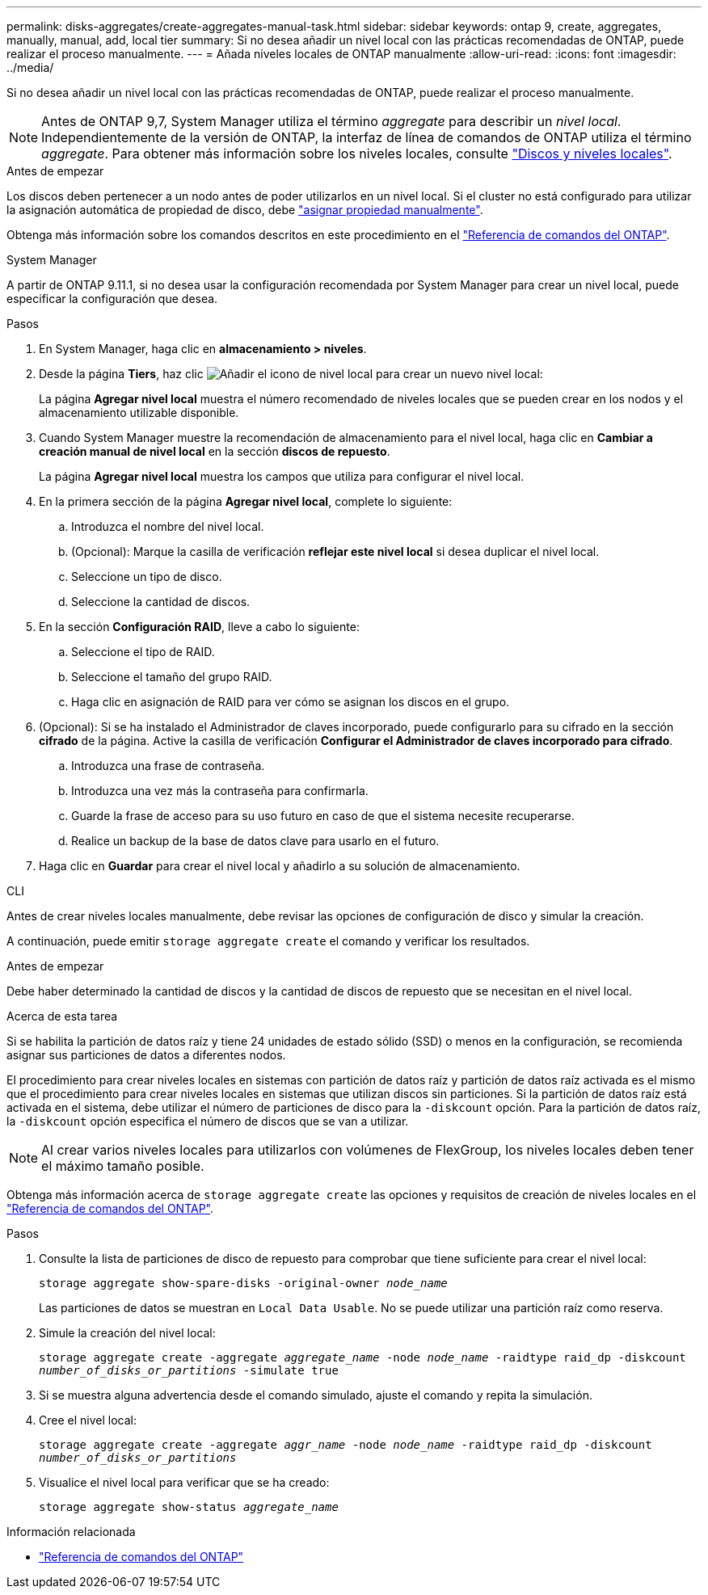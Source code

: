 ---
permalink: disks-aggregates/create-aggregates-manual-task.html 
sidebar: sidebar 
keywords: ontap 9, create, aggregates, manually, manual, add, local tier 
summary: Si no desea añadir un nivel local con las prácticas recomendadas de ONTAP, puede realizar el proceso manualmente. 
---
= Añada niveles locales de ONTAP manualmente
:allow-uri-read: 
:icons: font
:imagesdir: ../media/


[role="lead"]
Si no desea añadir un nivel local con las prácticas recomendadas de ONTAP, puede realizar el proceso manualmente.


NOTE: Antes de ONTAP 9,7, System Manager utiliza el término _aggregate_ para describir un _nivel local_. Independientemente de la versión de ONTAP, la interfaz de línea de comandos de ONTAP utiliza el término _aggregate_. Para obtener más información sobre los niveles locales, consulte link:../disks-aggregates/index.html["Discos y niveles locales"].

.Antes de empezar
Los discos deben pertenecer a un nodo antes de poder utilizarlos en un nivel local. Si el cluster no está configurado para utilizar la asignación automática de propiedad de disco, debe link:manual-assign-disks-ownership-prep-task.html["asignar propiedad manualmente"].

Obtenga más información sobre los comandos descritos en este procedimiento en el link:https://docs.netapp.com/us-en/ontap-cli/["Referencia de comandos del ONTAP"^].

[role="tabbed-block"]
====
.System Manager
--
A partir de ONTAP 9.11.1, si no desea usar la configuración recomendada por System Manager para crear un nivel local, puede especificar la configuración que desea.

.Pasos
. En System Manager, haga clic en *almacenamiento > niveles*.
. Desde la página *Tiers*, haz clic image:icon-add-local-tier.png["Añadir el icono de nivel local"] para crear un nuevo nivel local:
+
La página *Agregar nivel local* muestra el número recomendado de niveles locales que se pueden crear en los nodos y el almacenamiento utilizable disponible.

. Cuando System Manager muestre la recomendación de almacenamiento para el nivel local, haga clic en *Cambiar a creación manual de nivel local* en la sección *discos de repuesto*.
+
La página *Agregar nivel local* muestra los campos que utiliza para configurar el nivel local.

. En la primera sección de la página *Agregar nivel local*, complete lo siguiente:
+
.. Introduzca el nombre del nivel local.
.. (Opcional): Marque la casilla de verificación *reflejar este nivel local* si desea duplicar el nivel local.
.. Seleccione un tipo de disco.
.. Seleccione la cantidad de discos.


. En la sección *Configuración RAID*, lleve a cabo lo siguiente:
+
.. Seleccione el tipo de RAID.
.. Seleccione el tamaño del grupo RAID.
.. Haga clic en asignación de RAID para ver cómo se asignan los discos en el grupo.


. (Opcional): Si se ha instalado el Administrador de claves incorporado, puede configurarlo para su cifrado en la sección *cifrado* de la página. Active la casilla de verificación *Configurar el Administrador de claves incorporado para cifrado*.
+
.. Introduzca una frase de contraseña.
.. Introduzca una vez más la contraseña para confirmarla.
.. Guarde la frase de acceso para su uso futuro en caso de que el sistema necesite recuperarse.
.. Realice un backup de la base de datos clave para usarlo en el futuro.


. Haga clic en *Guardar* para crear el nivel local y añadirlo a su solución de almacenamiento.


--
.CLI
--
Antes de crear niveles locales manualmente, debe revisar las opciones de configuración de disco y simular la creación.

A continuación, puede emitir `storage aggregate create` el comando y verificar los resultados.

.Antes de empezar
Debe haber determinado la cantidad de discos y la cantidad de discos de repuesto que se necesitan en el nivel local.

.Acerca de esta tarea
Si se habilita la partición de datos raíz y tiene 24 unidades de estado sólido (SSD) o menos en la configuración, se recomienda asignar sus particiones de datos a diferentes nodos.

El procedimiento para crear niveles locales en sistemas con partición de datos raíz y partición de datos raíz activada es el mismo que el procedimiento para crear niveles locales en sistemas que utilizan discos sin particiones. Si la partición de datos raíz está activada en el sistema, debe utilizar el número de particiones de disco para la `-diskcount` opción. Para la partición de datos raíz, la `-diskcount` opción especifica el número de discos que se van a utilizar.


NOTE: Al crear varios niveles locales para utilizarlos con volúmenes de FlexGroup, los niveles locales deben tener el máximo tamaño posible.

Obtenga más información acerca de `storage aggregate create` las opciones y requisitos de creación de niveles locales en el link:https://docs.netapp.com/us-en/ontap-cli/storage-aggregate-create.html["Referencia de comandos del ONTAP"^].

.Pasos
. Consulte la lista de particiones de disco de repuesto para comprobar que tiene suficiente para crear el nivel local:
+
`storage aggregate show-spare-disks -original-owner _node_name_`

+
Las particiones de datos se muestran en `Local Data Usable`. No se puede utilizar una partición raíz como reserva.

. Simule la creación del nivel local:
+
`storage aggregate create -aggregate _aggregate_name_ -node _node_name_ -raidtype raid_dp -diskcount _number_of_disks_or_partitions_ -simulate true`

. Si se muestra alguna advertencia desde el comando simulado, ajuste el comando y repita la simulación.
. Cree el nivel local:
+
`storage aggregate create -aggregate _aggr_name_ -node _node_name_ -raidtype raid_dp -diskcount _number_of_disks_or_partitions_`

. Visualice el nivel local para verificar que se ha creado:
+
`storage aggregate show-status _aggregate_name_`



--
====
.Información relacionada
* https://docs.netapp.com/us-en/ontap-cli["Referencia de comandos del ONTAP"^]

